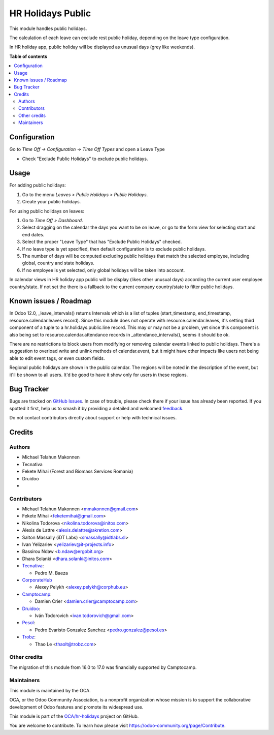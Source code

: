 ==================
HR Holidays Public
==================

.. 
   !!!!!!!!!!!!!!!!!!!!!!!!!!!!!!!!!!!!!!!!!!!!!!!!!!!!
   !! This file is generated by oca-gen-addon-readme !!
   !! changes will be overwritten.                   !!
   !!!!!!!!!!!!!!!!!!!!!!!!!!!!!!!!!!!!!!!!!!!!!!!!!!!!
   !! source digest: sha256:662bdb194739d9079dc8746265e440e44796c68c936b04e15dd601c3771c0500
   !!!!!!!!!!!!!!!!!!!!!!!!!!!!!!!!!!!!!!!!!!!!!!!!!!!!

.. |badge1| image:: https://img.shields.io/badge/maturity-Beta-yellow.png
    :target: https://odoo-community.org/page/development-status
    :alt: Beta
.. |badge2| image:: https://img.shields.io/badge/licence-AGPL--3-blue.png
    :target: http://www.gnu.org/licenses/agpl-3.0-standalone.html
    :alt: License: AGPL-3
.. |badge3| image:: https://img.shields.io/badge/github-OCA%2Fhr--holidays-lightgray.png?logo=github
    :target: https://github.com/OCA/hr-holidays/tree/17.0/hr_holidays_public
    :alt: OCA/hr-holidays
.. |badge4| image:: https://img.shields.io/badge/weblate-Translate%20me-F47D42.png
    :target: https://translation.odoo-community.org/projects/hr-holidays-17-0/hr-holidays-17-0-hr_holidays_public
    :alt: Translate me on Weblate
.. |badge5| image:: https://img.shields.io/badge/runboat-Try%20me-875A7B.png
    :target: https://runboat.odoo-community.org/builds?repo=OCA/hr-holidays&target_branch=17.0
    :alt: Try me on Runboat

|badge1| |badge2| |badge3| |badge4| |badge5|

This module handles public holidays.

The calculation of each leave can exclude rest public holiday, depending
on the leave type configuration.

In HR holiday app, public holiday will be displayed as unusual days
(grey like weekends).

**Table of contents**

.. contents::
   :local:

Configuration
=============

Go to *Time Off -> Configuration -> Time Off Types* and open a Leave
Type

-  Check "Exclude Public Holidays" to exclude public holidays.

Usage
=====

For adding public holidays:

1. Go to the menu *Leaves > Public Holidays > Public Holidays*.
2. Create your public holidays.

For using public holidays on leaves:

1. Go to *Time Off > Dashboard*.
2. Select dragging on the calendar the days you want to be on leave, or
   go to the form view for selecting start and end dates.
3. Select the proper "Leave Type" that has "Exclude Public Holidays"
   checked.
4. If no leave type is yet specified, then default configuration is to
   exclude public holidays.
5. The number of days will be computed excluding public holidays that
   match the selected employee, including global, country and state
   holidays.
6. If no employee is yet selected, only global holidays will be taken
   into account.

In calendar views in HR holiday app public will be display (likes other
unusual days) according the current user employee country/state. If not
set the there is a fallback to the current company country/state to
filter public holidays.

Known issues / Roadmap
======================

In Odoo 12.0, \_leave_intervals() returns Intervals which is a list of
tuples (start_timestamp, end_timestamp, resource.calendar.leaves
record). Since this module does not operate with
resource.calendar.leaves, it's setting third component of a tuple to a
hr.holidays.public.line record. This may or may not be a problem, yet
since this component is also being set to resource.calendar.attendance
records in \_attendance_intervals(), seems it should be ok.

There are no restrictions to block users from modifying or removing
calendar events linked to public holidays. There's a suggestion to
overload write and unlink methods of calendar.event, but it might have
other impacts like users not being able to edit event tags, or even
custom fields.

Regional public holidays are shown in the public calendar. The regions
will be noted in the description of the event, but it'll be shown to all
users. It'd be good to have it show only for users in these regions.

Bug Tracker
===========

Bugs are tracked on `GitHub Issues <https://github.com/OCA/hr-holidays/issues>`_.
In case of trouble, please check there if your issue has already been reported.
If you spotted it first, help us to smash it by providing a detailed and welcomed
`feedback <https://github.com/OCA/hr-holidays/issues/new?body=module:%20hr_holidays_public%0Aversion:%2017.0%0A%0A**Steps%20to%20reproduce**%0A-%20...%0A%0A**Current%20behavior**%0A%0A**Expected%20behavior**>`_.

Do not contact contributors directly about support or help with technical issues.

Credits
=======

Authors
-------

* Michael Telahun Makonnen
* Tecnativa
* Fekete Mihai (Forest and Biomass Services Romania)
* Druidoo
* 

Contributors
------------

-  Michael Telahun Makonnen <mmakonnen@gmail.com>
-  Fekete Mihai <feketemihai@gmail.com>
-  Nikolina Todorova <nikolina.todorova@initos.com>
-  Alexis de Lattre <alexis.delattre@akretion.com>
-  Salton Massally (iDT Labs) <smassally@idtlabs.sl>
-  Ivan Yelizariev <yelizariev@it-projects.info>
-  Bassirou Ndaw <b.ndaw@ergobit.org>
-  Dhara Solanki <dhara.solanki@initos.com>
-  `Tecnativa <https://www.tecnativa.com>`__:

   -  Pedro M. Baeza

-  `CorporateHub <https://corporatehub.eu/>`__

   -  Alexey Pelykh <alexey.pelykh@corphub.eu>

-  `Camptocamp <https://www.camptocamp.com>`__:

   -  Damien Crier <damien.crier@camptocamp.com>

-  `Druidoo <https://www.druidoo.io>`__:

   -  Iván Todorovich <ivan.todorovich@gmail.com>

-  `Pesol <https://www.pesol.es>`__:

   -  Pedro Evaristo Gonzalez Sanchez <pedro.gonzalez@pesol.es>

-  `Trobz <https://trobz.com>`__:

   -  Thao Le <thaolt@trobz.com>

Other credits
-------------

The migration of this module from 16.0 to 17.0 was financially supported
by Camptocamp.

Maintainers
-----------

This module is maintained by the OCA.

.. image:: https://odoo-community.org/logo.png
   :alt: Odoo Community Association
   :target: https://odoo-community.org

OCA, or the Odoo Community Association, is a nonprofit organization whose
mission is to support the collaborative development of Odoo features and
promote its widespread use.

This module is part of the `OCA/hr-holidays <https://github.com/OCA/hr-holidays/tree/17.0/hr_holidays_public>`_ project on GitHub.

You are welcome to contribute. To learn how please visit https://odoo-community.org/page/Contribute.
